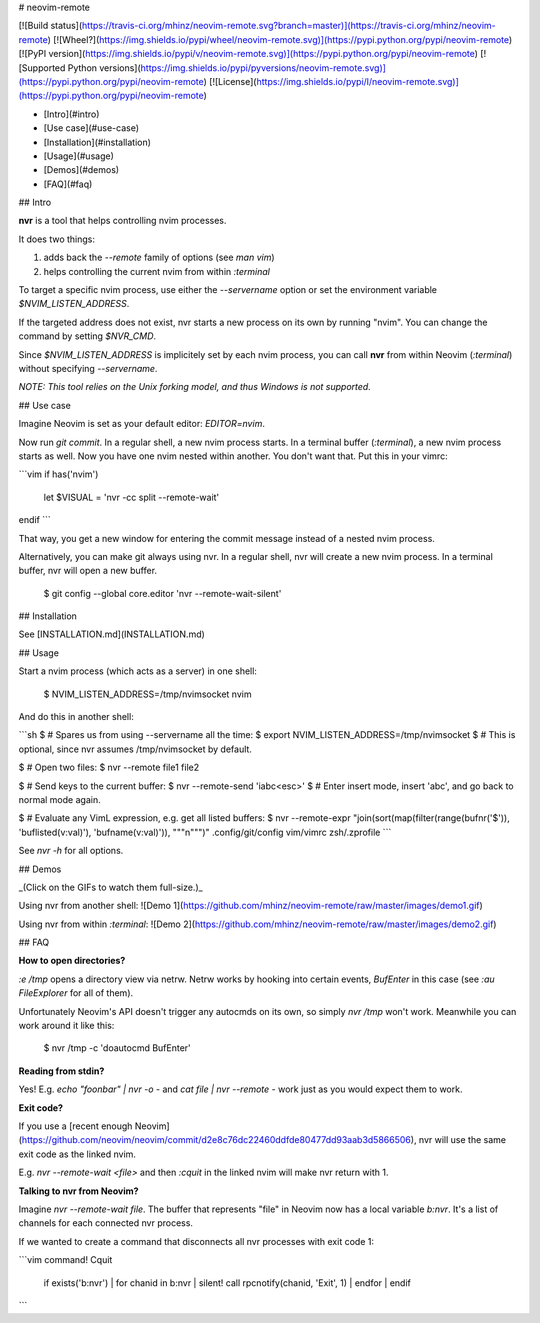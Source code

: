 # neovim-remote

[![Build status](https://travis-ci.org/mhinz/neovim-remote.svg?branch=master)](https://travis-ci.org/mhinz/neovim-remote)
[![Wheel?](https://img.shields.io/pypi/wheel/neovim-remote.svg)](https://pypi.python.org/pypi/neovim-remote)
[![PyPI version](https://img.shields.io/pypi/v/neovim-remote.svg)](https://pypi.python.org/pypi/neovim-remote)
[![Supported Python versions](https://img.shields.io/pypi/pyversions/neovim-remote.svg)](https://pypi.python.org/pypi/neovim-remote)
[![License](https://img.shields.io/pypi/l/neovim-remote.svg)](https://pypi.python.org/pypi/neovim-remote)

- [Intro](#intro)
- [Use case](#use-case)
- [Installation](#installation)
- [Usage](#usage)
- [Demos](#demos)
- [FAQ](#faq)

## Intro

**nvr** is a tool that helps controlling nvim processes.

It does two things:

1. adds back the `--remote` family of options (see `man vim`)
2. helps controlling the current nvim from within `:terminal`

To target a specific nvim process, use either the `--servername` option or set
the environment variable `$NVIM_LISTEN_ADDRESS`.

If the targeted address does not exist, nvr starts a new process on its own by
running "nvim". You can change the command by setting `$NVR_CMD`.

Since `$NVIM_LISTEN_ADDRESS` is implicitely set by each nvim process, you can
call **nvr** from within Neovim (`:terminal`) without specifying `--servername`.

*NOTE: This tool relies on the Unix forking model, and thus Windows is not
supported.*

## Use case

Imagine Neovim is set as your default editor: `EDITOR=nvim`.

Now run `git commit`. In a regular shell, a new nvim process starts. In a
terminal buffer (`:terminal`), a new nvim process starts as well. Now you have
one nvim nested within another. You don't want that. Put this in your vimrc:

```vim
if has('nvim')
  let $VISUAL = 'nvr -cc split --remote-wait'
endif
```

That way, you get a new window for entering the commit message instead of a
nested nvim process.

Alternatively, you can make git always using nvr. In a regular shell, nvr will
create a new nvim process. In a terminal buffer, nvr will open a new buffer.

    $ git config --global core.editor 'nvr --remote-wait-silent'

## Installation

See [INSTALLATION.md](INSTALLATION.md)

## Usage

Start a nvim process (which acts as a server) in one shell:

    $ NVIM_LISTEN_ADDRESS=/tmp/nvimsocket nvim

And do this in another shell:

```sh
$ # Spares us from using --servername all the time:
$ export NVIM_LISTEN_ADDRESS=/tmp/nvimsocket
$ # This is optional, since nvr assumes /tmp/nvimsocket by default.

$ # Open two files:
$ nvr --remote file1 file2

$ # Send keys to the current buffer:
$ nvr --remote-send 'iabc<esc>'
$ # Enter insert mode, insert 'abc', and go back to normal mode again.

$ # Evaluate any VimL expression, e.g. get all listed buffers:
$ nvr --remote-expr "join(sort(map(filter(range(bufnr('$')), 'buflisted(v:val)'), 'bufname(v:val)')), "\""\n"\"")"
.config/git/config
vim/vimrc
zsh/.zprofile
```

See `nvr -h` for all options.

## Demos

_(Click on the GIFs to watch them full-size.)_

Using nvr from another shell: ![Demo 1](https://github.com/mhinz/neovim-remote/raw/master/images/demo1.gif)

Using nvr from within `:terminal`: ![Demo 2](https://github.com/mhinz/neovim-remote/raw/master/images/demo2.gif)

## FAQ

**How to open directories?**

`:e /tmp` opens a directory view via netrw. Netrw works by hooking into certain
events, `BufEnter` in this case (see `:au FileExplorer` for all of them).

Unfortunately Neovim's API doesn't trigger any autocmds on its own, so simply
`nvr /tmp` won't work. Meanwhile you can work around it like this:

    $ nvr /tmp -c 'doautocmd BufEnter'

**Reading from stdin?**

Yes! E.g. `echo "foo\nbar" | nvr -o -` and `cat file | nvr --remote -` work just
as you would expect them to work.

**Exit code?**

If you use a [recent enough
Neovim](https://github.com/neovim/neovim/commit/d2e8c76dc22460ddfde80477dd93aab3d5866506), nvr will use the same exit code as the linked nvim.

E.g. `nvr --remote-wait <file>` and then `:cquit` in the linked nvim will make
nvr return with 1.

**Talking to nvr from Neovim?**

Imagine `nvr --remote-wait file`. The buffer that represents "file" in Neovim
now has a local variable `b:nvr`. It's a list of channels for each connected nvr
process.

If we wanted to create a command that disconnects all nvr processes with exit
code 1:

```vim
command! Cquit
    \  if exists('b:nvr')
    \|   for chanid in b:nvr
    \|     silent! call rpcnotify(chanid, 'Exit', 1)
    \|   endfor
    \| endif
```



